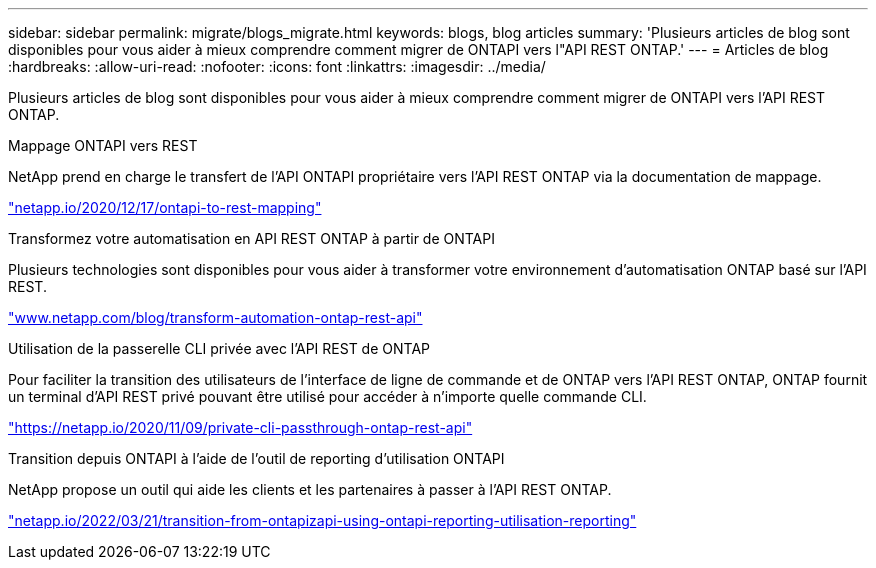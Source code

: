 ---
sidebar: sidebar 
permalink: migrate/blogs_migrate.html 
keywords: blogs, blog articles 
summary: 'Plusieurs articles de blog sont disponibles pour vous aider à mieux comprendre comment migrer de ONTAPI vers l"API REST ONTAP.' 
---
= Articles de blog
:hardbreaks:
:allow-uri-read: 
:nofooter: 
:icons: font
:linkattrs: 
:imagesdir: ../media/


[role="lead"]
Plusieurs articles de blog sont disponibles pour vous aider à mieux comprendre comment migrer de ONTAPI vers l'API REST ONTAP.

.Mappage ONTAPI vers REST
NetApp prend en charge le transfert de l'API ONTAPI propriétaire vers l'API REST ONTAP via la documentation de mappage.

https://netapp.io/2020/12/17/ontapi-to-rest-mapping/["netapp.io/2020/12/17/ontapi-to-rest-mapping"^]

.Transformez votre automatisation en API REST ONTAP à partir de ONTAPI
Plusieurs technologies sont disponibles pour vous aider à transformer votre environnement d'automatisation ONTAP basé sur l'API REST.

https://www.netapp.com/blog/transform-automation-ontap-rest-api/["www.netapp.com/blog/transform-automation-ontap-rest-api"^]

.Utilisation de la passerelle CLI privée avec l'API REST de ONTAP
Pour faciliter la transition des utilisateurs de l'interface de ligne de commande et de ONTAP vers l'API REST ONTAP, ONTAP fournit un terminal d'API REST privé pouvant être utilisé pour accéder à n'importe quelle commande CLI.

https://netapp.io/2020/11/09/private-cli-passthrough-ontap-rest-api/["https://netapp.io/2020/11/09/private-cli-passthrough-ontap-rest-api"^]

.Transition depuis ONTAPI à l'aide de l'outil de reporting d'utilisation ONTAPI
NetApp propose un outil qui aide les clients et les partenaires à passer à l'API REST ONTAP.

https://netapp.io/2022/03/21/transitioning-from-ontapizapi-using-ontapi-usage-reporting-tool/["netapp.io/2022/03/21/transition-from-ontapizapi-using-ontapi-reporting-utilisation-reporting"^]
